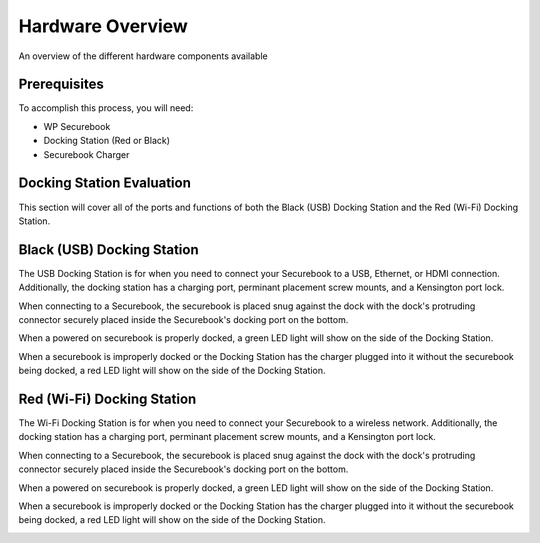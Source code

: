 .. _hardware_overview:

Hardware Overview
#################

An overview of the different hardware components available


Prerequisites
=============

To accomplish this process, you will need:

* WP Securebook
* Docking Station (Red or Black)
* Securebook Charger

Docking Station Evaluation
==========================

This section will cover all of the ports and functions of both the Black (USB) Docking Station and the Red (Wi-Fi) Docking Station.

Black (USB) Docking Station
===========================

The USB Docking Station is for when you need to connect your Securebook to a USB, Ethernet, or HDMI connection. Additionally, the docking station has a charging port, perminant placement screw mounts, and a Kensington port lock. 

.. image:: ../_resources/USBDockConnector.jpg

.. image:: ../_resources/USBDockPorts.jpg

.. image:: ../_resources/USBDockLights.jpg

When connecting to a Securebook, the securebook is placed snug against the dock with the dock's protruding connector securely placed inside the Securebook's docking port on the bottom.

.. image:: ../_resources/IMG_20220110_134413897_HDR.jpg

When a powered on securebook is properly docked, a green LED light will show on the side of the Docking Station.

.. image:: ../_resources/IMG_20220110_134437908_HDR.jpg

When a securebook is improperly docked or the Docking Station has the charger plugged into it without the securebook being docked, a red LED light will show on the side of the Docking Station.

.. image:: ../_resources/IMG_20220110_134843878_HDR.jpg

Red (Wi-Fi) Docking Station
===========================

The Wi-Fi Docking Station is for when you need to connect your Securebook to a wireless network. Additionally, the docking station has a charging port, perminant placement screw mounts, and a Kensington port lock.

.. image:: ../_resources/WIFIDockConnector.jpg

.. image:: ../_resources/WIFIDockPorts.jpg

.. image:: ../_resources/WIFIDockLights.jpg

When connecting to a Securebook, the securebook is placed snug against the dock with the dock's protruding connector securely placed inside the Securebook's docking port on the bottom.

.. image:: ../_resources/IMG_20220110_134556059_HDR.jpg

When a powered on securebook is properly docked, a green LED light will show on the side of the Docking Station.

.. image:: ../_resources/IMG_20220110_134612307_HDR.jpg

When a securebook is improperly docked or the Docking Station has the charger plugged into it without the securebook being docked, a red LED light will show on the side of the Docking Station.

.. image:: ../_resources/IMG_20220110_134920515.jpg
